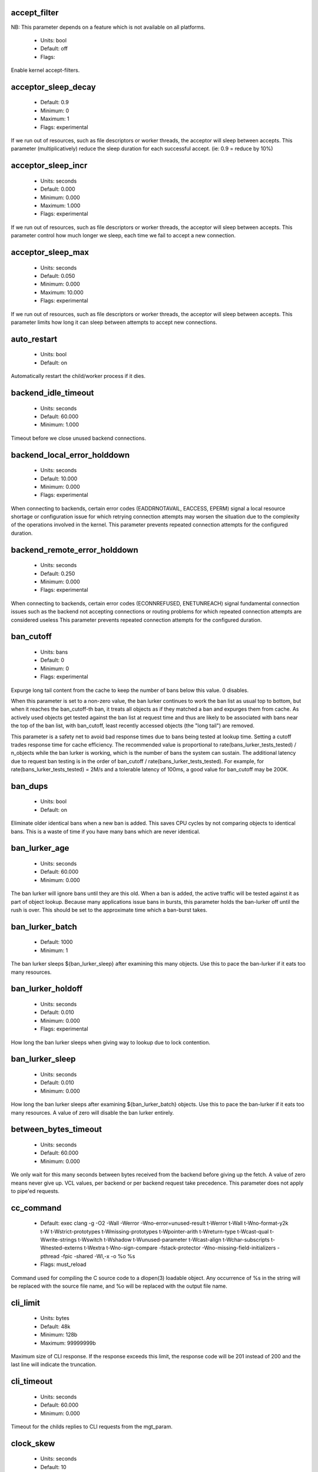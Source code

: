 
.. The following is the autogenerated output from varnishd -x parameter

.. _ref_param_accept_filter:

accept_filter
~~~~~~~~~~~~~

NB: This parameter depends on a feature which is not available on all platforms.

	* Units: bool
	* Default: off
	* Flags: 

Enable kernel accept-filters.

.. _ref_param_acceptor_sleep_decay:

acceptor_sleep_decay
~~~~~~~~~~~~~~~~~~~~
	* Default: 0.9
	* Minimum: 0
	* Maximum: 1
	* Flags: experimental

If we run out of resources, such as file descriptors or worker threads, the acceptor will sleep between accepts.
This parameter (multiplicatively) reduce the sleep duration for each successful accept. (ie: 0.9 = reduce by 10%)

.. _ref_param_acceptor_sleep_incr:

acceptor_sleep_incr
~~~~~~~~~~~~~~~~~~~
	* Units: seconds
	* Default: 0.000
	* Minimum: 0.000
	* Maximum: 1.000
	* Flags: experimental

If we run out of resources, such as file descriptors or worker threads, the acceptor will sleep between accepts.
This parameter control how much longer we sleep, each time we fail to accept a new connection.

.. _ref_param_acceptor_sleep_max:

acceptor_sleep_max
~~~~~~~~~~~~~~~~~~
	* Units: seconds
	* Default: 0.050
	* Minimum: 0.000
	* Maximum: 10.000
	* Flags: experimental

If we run out of resources, such as file descriptors or worker threads, the acceptor will sleep between accepts.
This parameter limits how long it can sleep between attempts to accept new connections.

.. _ref_param_auto_restart:

auto_restart
~~~~~~~~~~~~
	* Units: bool
	* Default: on

Automatically restart the child/worker process if it dies.

.. _ref_param_backend_idle_timeout:

backend_idle_timeout
~~~~~~~~~~~~~~~~~~~~
	* Units: seconds
	* Default: 60.000
	* Minimum: 1.000

Timeout before we close unused backend connections.

.. _ref_param_backend_local_error_holddown:

backend_local_error_holddown
~~~~~~~~~~~~~~~~~~~~~~~~~~~~
	* Units: seconds
	* Default: 10.000
	* Minimum: 0.000
	* Flags: experimental

When connecting to backends, certain error codes (EADDRNOTAVAIL, EACCESS, EPERM) signal a local resource shortage or configuration issue for which retrying connection attempts may worsen the situation due to the complexity of the operations involved in the kernel.
This parameter prevents repeated connection attempts for the configured duration.

.. _ref_param_backend_remote_error_holddown:

backend_remote_error_holddown
~~~~~~~~~~~~~~~~~~~~~~~~~~~~~
	* Units: seconds
	* Default: 0.250
	* Minimum: 0.000
	* Flags: experimental

When connecting to backends, certain error codes (ECONNREFUSED, ENETUNREACH) signal fundamental connection issues such as the backend not accepting connections or routing problems for which repeated connection attempts are considered useless
This parameter prevents repeated connection attempts for the configured duration.

.. _ref_param_ban_cutoff:

ban_cutoff
~~~~~~~~~~
	* Units: bans
	* Default: 0
	* Minimum: 0
	* Flags: experimental

Expurge long tail content from the cache to keep the number of bans below this value. 0 disables.

When this parameter is set to a non-zero value, the ban lurker continues to work the ban list as usual top to bottom, but when it reaches the ban_cutoff-th ban, it treats all objects as if they matched a ban and expurges them from cache. As actively used objects get tested against the ban list at request time and thus are likely to be associated with bans near the top of the ban list, with ban_cutoff, least recently accessed objects (the "long tail") are removed.

This parameter is a safety net to avoid bad response times due to bans being tested at lookup time. Setting a cutoff trades response time for cache efficiency. The recommended value is proportional to rate(bans_lurker_tests_tested) / n_objects while the ban lurker is working, which is the number of bans the system can sustain. The additional latency due to request ban testing is in the order of ban_cutoff / rate(bans_lurker_tests_tested). For example, for rate(bans_lurker_tests_tested) = 2M/s and a tolerable latency of 100ms, a good value for ban_cutoff may be 200K.

.. _ref_param_ban_dups:

ban_dups
~~~~~~~~
	* Units: bool
	* Default: on

Eliminate older identical bans when a new ban is added.  This saves CPU cycles by not comparing objects to identical bans.
This is a waste of time if you have many bans which are never identical.

.. _ref_param_ban_lurker_age:

ban_lurker_age
~~~~~~~~~~~~~~
	* Units: seconds
	* Default: 60.000
	* Minimum: 0.000

The ban lurker will ignore bans until they are this old.  When a ban is added, the active traffic will be tested against it as part of object lookup.  Because many applications issue bans in bursts, this parameter holds the ban-lurker off until the rush is over.
This should be set to the approximate time which a ban-burst takes.

.. _ref_param_ban_lurker_batch:

ban_lurker_batch
~~~~~~~~~~~~~~~~
	* Default: 1000
	* Minimum: 1

The ban lurker sleeps ${ban_lurker_sleep} after examining this many objects.  Use this to pace the ban-lurker if it eats too many resources.

.. _ref_param_ban_lurker_holdoff:

ban_lurker_holdoff
~~~~~~~~~~~~~~~~~~
	* Units: seconds
	* Default: 0.010
	* Minimum: 0.000
	* Flags: experimental

How long the ban lurker sleeps when giving way to lookup due to lock contention.

.. _ref_param_ban_lurker_sleep:

ban_lurker_sleep
~~~~~~~~~~~~~~~~
	* Units: seconds
	* Default: 0.010
	* Minimum: 0.000

How long the ban lurker sleeps after examining ${ban_lurker_batch} objects.  Use this to pace the ban-lurker if it eats too many resources.
A value of zero will disable the ban lurker entirely.

.. _ref_param_between_bytes_timeout:

between_bytes_timeout
~~~~~~~~~~~~~~~~~~~~~
	* Units: seconds
	* Default: 60.000
	* Minimum: 0.000

We only wait for this many seconds between bytes received from the backend before giving up the fetch.
A value of zero means never give up.
VCL values, per backend or per backend request take precedence.
This parameter does not apply to pipe'ed requests.

.. _ref_param_cc_command:

cc_command
~~~~~~~~~~
	* Default: exec clang -g -O2 -Wall -Werror -Wno-error=unused-result  \t-Werror \t-Wall \t-Wno-format-y2k \t-W \t-Wstrict-prototypes \t-Wmissing-prototypes \t-Wpointer-arith \t-Wreturn-type \t-Wcast-qual \t-Wwrite-strings \t-Wswitch \t-Wshadow \t-Wunused-parameter \t-Wcast-align \t-Wchar-subscripts \t-Wnested-externs \t-Wextra \t-Wno-sign-compare  -fstack-protector -Wno-missing-field-initializers -pthread -fpic -shared -Wl,-x -o %o %s
	* Flags: must_reload

Command used for compiling the C source code to a dlopen(3) loadable object.  Any occurrence of %s in the string will be replaced with the source file name, and %o will be replaced with the output file name.

.. _ref_param_cli_limit:

cli_limit
~~~~~~~~~
	* Units: bytes
	* Default: 48k
	* Minimum: 128b
	* Maximum: 99999999b

Maximum size of CLI response.  If the response exceeds this limit, the response code will be 201 instead of 200 and the last line will indicate the truncation.

.. _ref_param_cli_timeout:

cli_timeout
~~~~~~~~~~~
	* Units: seconds
	* Default: 60.000
	* Minimum: 0.000

Timeout for the childs replies to CLI requests from the mgt_param.

.. _ref_param_clock_skew:

clock_skew
~~~~~~~~~~
	* Units: seconds
	* Default: 10
	* Minimum: 0

How much clockskew we are willing to accept between the backend and our own clock.

.. _ref_param_clock_step:

clock_step
~~~~~~~~~~
	* Units: seconds
	* Default: 1.000
	* Minimum: 0.000

How much observed clock step we are willing to accept before we panic.

.. _ref_param_connect_timeout:

connect_timeout
~~~~~~~~~~~~~~~
	* Units: seconds
	* Default: 3.500
	* Minimum: 0.000

Default connection timeout for backend connections. We only try to connect to the backend for this many seconds before giving up. VCL can override this default value for each backend and backend request.

.. _ref_param_critbit_cooloff:

critbit_cooloff
~~~~~~~~~~~~~~~
	* Units: seconds
	* Default: 180.000
	* Minimum: 60.000
	* Maximum: 254.000
	* Flags: wizard

How long the critbit hasher keeps deleted objheads on the cooloff list.

.. _ref_param_debug:

debug
~~~~~
	* Default: none

Enable/Disable various kinds of debugging.

	*none*
		Disable all debugging

Use +/- prefix to set/reset individual bits:

	*req_state*
		VSL Request state engine

	*workspace*
		VSL Workspace operations

	*waiter*
		VSL Waiter internals

	*waitinglist*
		VSL Waitinglist events

	*syncvsl*
		Make VSL synchronous

	*hashedge*
		Edge cases in Hash

	*vclrel*
		Rapid VCL release

	*lurker*
		VSL Ban lurker

	*esi_chop*
		Chop ESI fetch to bits

	*flush_head*
		Flush after http1 head

	*vtc_mode*
		Varnishtest Mode

	*witness*
		Emit WITNESS lock records

	*vsm_keep*
		Keep the VSM file on restart

	*drop_pools*
		Drop thread pools (testing)

	*slow_acceptor*
		Slow down Acceptor

	*h2_nocheck*
		Disable various H2 checks

	*vmod_so_keep*
		Keep copied VMOD libraries

	*processors*
		Fetch/Deliver processors

	*protocol*
		Protocol debugging

	*vcl_keep*
		Keep VCL C and so files

.. _ref_param_default_grace:

default_grace
~~~~~~~~~~~~~
	* Units: seconds
	* Default: 10.000
	* Minimum: 0.000
	* Flags: obj_sticky

Default grace period.  We will deliver an object this long after it has expired, provided another thread is attempting to get a new copy.

.. _ref_param_default_keep:

default_keep
~~~~~~~~~~~~
	* Units: seconds
	* Default: 0.000
	* Minimum: 0.000
	* Flags: obj_sticky

Default keep period.  We will keep a useless object around this long, making it available for conditional backend fetches.  That means that the object will be removed from the cache at the end of ttl+grace+keep.

.. _ref_param_default_ttl:

default_ttl
~~~~~~~~~~~
	* Units: seconds
	* Default: 120.000
	* Minimum: 0.000
	* Flags: obj_sticky

The TTL assigned to objects if neither the backend nor the VCL code assigns one.

.. _ref_param_esi_iovs:

esi_iovs
~~~~~~~~
	* Units: struct iovec
	* Default: 10
	* Minimum: 3
	* Maximum: 1024
	* Flags: wizard

Number of io vectors to allocate on the thread workspace for ESI requests.

.. _ref_param_feature:

feature
~~~~~~~
	* Default: none

Enable/Disable various minor features.

	*none*
		Disable all features.

Use +/- prefix to enable/disable individual feature:

	*short_panic*
		Short panic message.

	*wait_silo*
		Wait for persistent silo.

	*no_coredump*
		No coredumps.

	*esi_ignore_https*
		Treat HTTPS as HTTP in ESI:includes

	*esi_disable_xml_check*
		Don't check of body looks like XML

	*esi_ignore_other_elements*
		Ignore non-esi XML-elements

	*esi_remove_bom*
		Remove UTF-8 BOM

	*https_scheme*
		Also split https URIs

	*http2*
		Support HTTP/2 protocol

	*http_date_postel*
		Relax parsing of timestamps in HTTP headers

.. _ref_param_fetch_chunksize:

fetch_chunksize
~~~~~~~~~~~~~~~
	* Units: bytes
	* Default: 16k
	* Minimum: 4k
	* Flags: experimental

The default chunksize used by fetcher. This should be bigger than the majority of objects with short TTLs.
Internal limits in the storage_file module makes increases above 128kb a dubious idea.

.. _ref_param_fetch_maxchunksize:

fetch_maxchunksize
~~~~~~~~~~~~~~~~~~
	* Units: bytes
	* Default: 0.25G
	* Minimum: 64k
	* Flags: experimental

The maximum chunksize we attempt to allocate from storage. Making this too large may cause delays and storage fragmentation.

.. _ref_param_first_byte_timeout:

first_byte_timeout
~~~~~~~~~~~~~~~~~~
	* Units: seconds
	* Default: 60.000
	* Minimum: 0.000

Default timeout for receiving first byte from backend. We only wait for this many seconds for the first byte before giving up. A value of 0 means it will never time out. VCL can override this default value for each backend and backend request. This parameter does not apply to pipe.

.. _ref_param_gzip_buffer:

gzip_buffer
~~~~~~~~~~~
	* Units: bytes
	* Default: 32k
	* Minimum: 2k
	* Flags: experimental

Size of malloc buffer used for gzip processing.
These buffers are used for in-transit data, for instance gunzip'ed data being sent to a client.Making this space to small results in more overhead, writes to sockets etc, making it too big is probably just a waste of memory.

.. _ref_param_gzip_level:

gzip_level
~~~~~~~~~~
	* Default: 6
	* Minimum: 0
	* Maximum: 9

Gzip compression level: 0=debug, 1=fast, 9=best

.. _ref_param_gzip_memlevel:

gzip_memlevel
~~~~~~~~~~~~~
	* Default: 8
	* Minimum: 1
	* Maximum: 9

Gzip memory level 1=slow/least, 9=fast/most compression.
Memory impact is 1=1k, 2=2k, ... 9=256k.

.. _ref_param_h2_header_table_size:

h2_header_table_size
~~~~~~~~~~~~~~~~~~~~
	* Units: bytes
	* Default: 4k
	* Minimum: 0b

HTTP2 header table size.
This is the size that will be used for the HPACK dynamic
decoding table.

.. _ref_param_h2_initial_window_size:

h2_initial_window_size
~~~~~~~~~~~~~~~~~~~~~~
	* Units: bytes
	* Default: 65535b
	* Minimum: 0b
	* Maximum: 2147483647b

HTTP2 initial flow control window size.

.. _ref_param_h2_max_concurrent_streams:

h2_max_concurrent_streams
~~~~~~~~~~~~~~~~~~~~~~~~~
	* Units: streams
	* Default: 100
	* Minimum: 0

HTTP2 Maximum number of concurrent streams.
This is the number of requests that can be active
at the same time for a single HTTP2 connection.

.. _ref_param_h2_max_frame_size:

h2_max_frame_size
~~~~~~~~~~~~~~~~~
	* Units: bytes
	* Default: 16k
	* Minimum: 16k
	* Maximum: 16777215b

HTTP2 maximum per frame payload size we are willing to accept.

.. _ref_param_h2_max_header_list_size:

h2_max_header_list_size
~~~~~~~~~~~~~~~~~~~~~~~
	* Units: bytes
	* Default: 2147483647b
	* Minimum: 0b

HTTP2 maximum size of an uncompressed header list.

.. _ref_param_h2_rx_window_increment:

h2_rx_window_increment
~~~~~~~~~~~~~~~~~~~~~~
	* Units: bytes
	* Default: 1M
	* Minimum: 1M
	* Maximum: 1G
	* Flags: wizard

HTTP2 Receive Window Increments.
How big credits we send in WINDOW_UPDATE frames
Only affects incoming request bodies (ie: POST, PUT etc.)

.. _ref_param_h2_rx_window_low_water:

h2_rx_window_low_water
~~~~~~~~~~~~~~~~~~~~~~
	* Units: bytes
	* Default: 10M
	* Minimum: 65535b
	* Maximum: 1G
	* Flags: wizard

HTTP2 Receive Window low water mark.
We try to keep the window at least this big
Only affects incoming request bodies (ie: POST, PUT etc.)

.. _ref_param_http_gzip_support:

http_gzip_support
~~~~~~~~~~~~~~~~~
	* Units: bool
	* Default: on

Enable gzip support. When enabled Varnish request compressed objects from the backend and store them compressed. If a client does not support gzip encoding Varnish will uncompress compressed objects on demand. Varnish will also rewrite the Accept-Encoding header of clients indicating support for gzip to:
  Accept-Encoding: gzip

Clients that do not support gzip will have their Accept-Encoding header removed. For more information on how gzip is implemented please see the chapter on gzip in the Varnish reference.

When gzip support is disabled the variables beresp.do_gzip and beresp.do_gunzip have no effect in VCL.

.. _ref_param_http_max_hdr:

http_max_hdr
~~~~~~~~~~~~
	* Units: header lines
	* Default: 64
	* Minimum: 32
	* Maximum: 65535

Maximum number of HTTP header lines we allow in {req|resp|bereq|beresp}.http (obj.http is autosized to the exact number of headers).
Cheap, ~20 bytes, in terms of workspace memory.
Note that the first line occupies five header lines.

.. _ref_param_http_range_support:

http_range_support
~~~~~~~~~~~~~~~~~~
	* Units: bool
	* Default: on

Enable support for HTTP Range headers.

.. _ref_param_http_req_hdr_len:

http_req_hdr_len
~~~~~~~~~~~~~~~~
	* Units: bytes
	* Default: 8k
	* Minimum: 40b

Maximum length of any HTTP client request header we will allow.  The limit is inclusive its continuation lines.

.. _ref_param_http_req_size:

http_req_size
~~~~~~~~~~~~~
	* Units: bytes
	* Default: 32k
	* Minimum: 0.25k

Maximum number of bytes of HTTP client request we will deal with.  This is a limit on all bytes up to the double blank line which ends the HTTP request.
The memory for the request is allocated from the client workspace (param: workspace_client) and this parameter limits how much of that the request is allowed to take up.

.. _ref_param_http_resp_hdr_len:

http_resp_hdr_len
~~~~~~~~~~~~~~~~~
	* Units: bytes
	* Default: 8k
	* Minimum: 40b

Maximum length of any HTTP backend response header we will allow.  The limit is inclusive its continuation lines.

.. _ref_param_http_resp_size:

http_resp_size
~~~~~~~~~~~~~~
	* Units: bytes
	* Default: 32k
	* Minimum: 0.25k

Maximum number of bytes of HTTP backend response we will deal with.  This is a limit on all bytes up to the double blank line which ends the HTTP response.
The memory for the response is allocated from the backend workspace (param: workspace_backend) and this parameter limits how much of that the response is allowed to take up.

.. _ref_param_idle_send_timeout:

idle_send_timeout
~~~~~~~~~~~~~~~~~
	* Units: seconds
	* Default: 60.000
	* Minimum: 0.000
	* Flags: delayed

Send timeout for individual pieces of data on client connections. May get extended if 'send_timeout' applies.

When this timeout is hit, the session is closed.

See the man page for `setsockopt(2)` under ``SO_SNDTIMEO`` for more information.

.. _ref_param_listen_depth:

listen_depth
~~~~~~~~~~~~
	* Units: connections
	* Default: 1024
	* Minimum: 0
	* Flags: must_restart

Listen queue depth.

.. _ref_param_lru_interval:

lru_interval
~~~~~~~~~~~~
	* Units: seconds
	* Default: 2.000
	* Minimum: 0.000
	* Flags: experimental

Grace period before object moves on LRU list.
Objects are only moved to the front of the LRU list if they have not been moved there already inside this timeout period.  This reduces the amount of lock operations necessary for LRU list access.

.. _ref_param_max_esi_depth:

max_esi_depth
~~~~~~~~~~~~~
	* Units: levels
	* Default: 5
	* Minimum: 0

Maximum depth of esi:include processing.

.. _ref_param_max_restarts:

max_restarts
~~~~~~~~~~~~
	* Units: restarts
	* Default: 4
	* Minimum: 0

Upper limit on how many times a request can restart.

.. _ref_param_max_retries:

max_retries
~~~~~~~~~~~
	* Units: retries
	* Default: 4
	* Minimum: 0

Upper limit on how many times a backend fetch can retry.

.. _ref_param_max_vcl:

max_vcl
~~~~~~~
	* Default: 100
	* Minimum: 0

Threshold of loaded VCL programs.  (VCL labels are not counted.)  Parameter max_vcl_handling determines behaviour.

.. _ref_param_max_vcl_handling:

max_vcl_handling
~~~~~~~~~~~~~~~~
	* Default: 1
	* Minimum: 0
	* Maximum: 2

Behaviour when attempting to exceed max_vcl loaded VCL.

*  0 - Ignore max_vcl parameter.

*  1 - Issue warning.

*  2 - Refuse loading VCLs.

.. _ref_param_nuke_limit:

nuke_limit
~~~~~~~~~~
	* Units: allocations
	* Default: 50
	* Minimum: 0
	* Flags: experimental

Maximum number of objects we attempt to nuke in order to make space for a object body.

.. _ref_param_pcre_match_limit:

pcre_match_limit
~~~~~~~~~~~~~~~~
	* Default: 10000
	* Minimum: 1

The limit for the number of calls to the internal match() function in pcre_exec().

(See: PCRE_EXTRA_MATCH_LIMIT in pcre docs.)

This parameter limits how much CPU time regular expression matching can soak up.

.. _ref_param_pcre_match_limit_recursion:

pcre_match_limit_recursion
~~~~~~~~~~~~~~~~~~~~~~~~~~
	* Default: 20
	* Minimum: 1

The recursion depth-limit for the internal match() function in a pcre_exec().

(See: PCRE_EXTRA_MATCH_LIMIT_RECURSION in pcre docs.)

This puts an upper limit on the amount of stack used by PCRE for certain classes of regular expressions.

We have set the default value low in order to prevent crashes, at the cost of possible regexp matching failures.

Matching failures will show up in the log as VCL_Error messages with regexp errors -27 or -21.

Testcase r01576 can be useful when tuning this parameter.

.. _ref_param_ping_interval:

ping_interval
~~~~~~~~~~~~~
	* Units: seconds
	* Default: 3
	* Minimum: 0
	* Flags: must_restart

Interval between pings from parent to child.
Zero will disable pinging entirely, which makes it possible to attach a debugger to the child.

.. _ref_param_pipe_timeout:

pipe_timeout
~~~~~~~~~~~~
	* Units: seconds
	* Default: 60.000
	* Minimum: 0.000

Idle timeout for PIPE sessions. If nothing have been received in either direction for this many seconds, the session is closed.

.. _ref_param_pool_req:

pool_req
~~~~~~~~
	* Default: 10,100,10

Parameters for per worker pool request memory pool.
The three numbers are:

	*min_pool*
		minimum size of free pool.

	*max_pool*
		maximum size of free pool.

	*max_age*
		max age of free element.

.. _ref_param_pool_sess:

pool_sess
~~~~~~~~~
	* Default: 10,100,10

Parameters for per worker pool session memory pool.
The three numbers are:

	*min_pool*
		minimum size of free pool.

	*max_pool*
		maximum size of free pool.

	*max_age*
		max age of free element.

.. _ref_param_pool_vbo:

pool_vbo
~~~~~~~~
	* Default: 10,100,10

Parameters for backend object fetch memory pool.
The three numbers are:

	*min_pool*
		minimum size of free pool.

	*max_pool*
		maximum size of free pool.

	*max_age*
		max age of free element.

.. _ref_param_prefer_ipv6:

prefer_ipv6
~~~~~~~~~~~
	* Units: bool
	* Default: off

Prefer IPv6 address when connecting to backends which have both IPv4 and IPv6 addresses.

.. _ref_param_rush_exponent:

rush_exponent
~~~~~~~~~~~~~
	* Units: requests per request
	* Default: 3
	* Minimum: 2
	* Flags: experimental

How many parked request we start for each completed request on the object.
NB: Even with the implict delay of delivery, this parameter controls an exponential increase in number of worker threads.

.. _ref_param_send_timeout:

send_timeout
~~~~~~~~~~~~
	* Units: seconds
	* Default: 600.000
	* Minimum: 0.000
	* Flags: delayed

Total timeout for ordinary HTTP1 responses. Does not apply to some internally generated errors and pipe mode.

When 'idle_send_timeout' is hit while sending an HTTP1 response, the timeout is extended unless the total time already taken for sending the response in its entirety exceeds this many seconds.

When this timeout is hit, the session is closed

.. _ref_param_shm_reclen:

shm_reclen
~~~~~~~~~~
	* Units: bytes
	* Default: 255b
	* Minimum: 16b
	* Maximum: 4084

Old name for vsl_reclen, use that instead.

.. _ref_param_shortlived:

shortlived
~~~~~~~~~~
	* Units: seconds
	* Default: 10.000
	* Minimum: 0.000

Objects created with (ttl+grace+keep) shorter than this are always put in transient storage.

.. _ref_param_sigsegv_handler:

sigsegv_handler
~~~~~~~~~~~~~~~
	* Units: bool
	* Default: on
	* Flags: must_restart

Install a signal handler which tries to dump debug information on segmentation faults, bus errors and abort signals.

.. _ref_param_syslog_cli_traffic:

syslog_cli_traffic
~~~~~~~~~~~~~~~~~~
	* Units: bool
	* Default: on

Log all CLI traffic to syslog(LOG_INFO).

.. _ref_param_tcp_fastopen:

tcp_fastopen
~~~~~~~~~~~~
	* Units: bool
	* Default: off
	* Flags: must_restart

Enable TCP Fast Open extension.

.. _ref_param_tcp_keepalive_intvl:

tcp_keepalive_intvl
~~~~~~~~~~~~~~~~~~~
	* Units: seconds
	* Default: 75.000
	* Minimum: 1.000
	* Maximum: 100.000
	* Flags: experimental

The number of seconds between TCP keep-alive probes. Ignored for Unix domain sockets.

.. _ref_param_tcp_keepalive_probes:

tcp_keepalive_probes
~~~~~~~~~~~~~~~~~~~~
	* Units: probes
	* Default: 9
	* Minimum: 1
	* Maximum: 100
	* Flags: experimental

The maximum number of TCP keep-alive probes to send before giving up and killing the connection if no response is obtained from the other end. Ignored for Unix domain sockets.

.. _ref_param_tcp_keepalive_time:

tcp_keepalive_time
~~~~~~~~~~~~~~~~~~
	* Units: seconds
	* Default: 7200.000
	* Minimum: 1.000
	* Maximum: 7200.000
	* Flags: experimental

The number of seconds a connection needs to be idle before TCP begins sending out keep-alive probes. Ignored for Unix domain sockets.

.. _ref_param_thread_pool_add_delay:

thread_pool_add_delay
~~~~~~~~~~~~~~~~~~~~~
	* Units: seconds
	* Default: 0.000
	* Minimum: 0.000
	* Flags: experimental

Wait at least this long after creating a thread.

Some (buggy) systems may need a short (sub-second) delay between creating threads.
Set this to a few milliseconds if you see the 'threads_failed' counter grow too much.

Setting this too high results in insufficient worker threads.

.. _ref_param_thread_pool_destroy_delay:

thread_pool_destroy_delay
~~~~~~~~~~~~~~~~~~~~~~~~~
	* Units: seconds
	* Default: 1.000
	* Minimum: 0.010
	* Flags: delayed, experimental

Wait this long after destroying a thread.

This controls the decay of thread pools when idle(-ish).

.. _ref_param_thread_pool_fail_delay:

thread_pool_fail_delay
~~~~~~~~~~~~~~~~~~~~~~
	* Units: seconds
	* Default: 0.200
	* Minimum: 0.010
	* Flags: experimental

Wait at least this long after a failed thread creation before trying to create another thread.

Failure to create a worker thread is often a sign that  the end is near, because the process is running out of some resource.  This delay tries to not rush the end on needlessly.

If thread creation failures are a problem, check that thread_pool_max is not too high.

It may also help to increase thread_pool_timeout and thread_pool_min, to reduce the rate at which treads are destroyed and later recreated.

.. _ref_param_thread_pool_max:

thread_pool_max
~~~~~~~~~~~~~~~
	* Units: threads
	* Default: 5000
	* Minimum: 100
	* Flags: delayed

The maximum number of worker threads in each pool. The minimum value depends on thread_pool_min.

Do not set this higher than you have to, since excess worker threads soak up RAM and CPU and generally just get in the way of getting work done.

.. _ref_param_thread_pool_min:

thread_pool_min
~~~~~~~~~~~~~~~
	* Units: threads
	* Default: 100
	* Maximum: 5000
	* Flags: delayed

The minimum number of worker threads in each pool. The maximum value depends on thread_pool_max.

Increasing this may help ramp up faster from low load situations or when threads have expired.

Minimum is 10 threads.

.. _ref_param_thread_pool_reserve:

thread_pool_reserve
~~~~~~~~~~~~~~~~~~~
	* Units: threads
	* Default: 0
	* Maximum: 95
	* Flags: delayed

The number of worker threads reserved for vital tasks in each pool.

Tasks may require other tasks to complete (for example, client requests may require backend requests). This reserve is to ensure that such tasks still get to run even under high load.

Increasing the reserve may help setups with a high number of backend requests at the expense of client performance. Setting it too high will waste resources by keeping threads unused.

Default is 0 to auto-tune (currently 5% of thread_pool_min).
Minimum is 1 otherwise, maximum is 95% of thread_pool_min.

.. _ref_param_thread_pool_stack:

thread_pool_stack
~~~~~~~~~~~~~~~~~
	* Units: bytes
	* Default: 48k
	* Minimum: 16k
	* Flags: delayed

Worker thread stack size.
This will likely be rounded up to a multiple of 4k (or whatever the page_size might be) by the kernel.

The required stack size is primarily driven by the depth of the call-tree. The most common relevant determining factors in varnish core code are GZIP (un)compression, ESI processing and regular expression matches. VMODs may also require significant amounts of additional stack. The nesting depth of VCL subs is another factor, although typically not predominant.

The stack size is per thread, so the maximum total memory required for worker thread stacks is in the order of size = thread_pools x thread_pool_max x thread_pool_stack.

Thus, in particular for setups with many threads, keeping the stack size at a minimum helps reduce the amount of memory required by Varnish.

On the other hand, thread_pool_stack must be large enough under all circumstances, otherwise varnish will crash due to a stack overflow. Usually, a stack overflow manifests itself as a segmentation fault (aka segfault / SIGSEGV) with the faulting address being near the stack pointer (sp).

Unless stack usage can be reduced, thread_pool_stack must be increased when a stack overflow occurs. Setting it in 150%-200% increments is recommended until stack overflows cease to occur.

.. _ref_param_thread_pool_timeout:

thread_pool_timeout
~~~~~~~~~~~~~~~~~~~
	* Units: seconds
	* Default: 300.000
	* Minimum: 10.000
	* Flags: delayed, experimental

Thread idle threshold.

Threads in excess of thread_pool_min, which have been idle for at least this long, will be destroyed.

.. _ref_param_thread_pool_watchdog:

thread_pool_watchdog
~~~~~~~~~~~~~~~~~~~~
	* Units: seconds
	* Default: 60.000
	* Minimum: 0.100
	* Flags: experimental

Thread queue stuck watchdog.

If no queued work have been released for this long, the worker process panics itself.

.. _ref_param_thread_pools:

thread_pools
~~~~~~~~~~~~
	* Units: pools
	* Default: 2
	* Minimum: 1
	* Maximum: 32
	* Flags: delayed, experimental

Number of worker thread pools.

Increasing the number of worker pools decreases lock contention. Each worker pool also has a thread accepting new connections, so for very high rates of incoming new connections on systems with many cores, increasing the worker pools may be required.

Too many pools waste CPU and RAM resources, and more than one pool for each CPU is most likely detrimental to performance.

Can be increased on the fly, but decreases require a restart to take effect.

.. _ref_param_thread_queue_limit:

thread_queue_limit
~~~~~~~~~~~~~~~~~~
	* Default: 20
	* Minimum: 0
	* Flags: experimental

Permitted request queue length per thread-pool.

This sets the number of requests we will queue, waiting for an available thread.  Above this limit sessions will be dropped instead of queued.

.. _ref_param_thread_stats_rate:

thread_stats_rate
~~~~~~~~~~~~~~~~~
	* Units: requests
	* Default: 10
	* Minimum: 0
	* Flags: experimental

Worker threads accumulate statistics, and dump these into the global stats counters if the lock is free when they finish a job (request/fetch etc.)
This parameters defines the maximum number of jobs a worker thread may handle, before it is forced to dump its accumulated stats into the global counters.

.. _ref_param_timeout_idle:

timeout_idle
~~~~~~~~~~~~
	* Units: seconds
	* Default: 5.000
	* Minimum: 0.000

Idle timeout for client connections.

A connection is considered idle until we have received the full request headers.

This parameter is particularly relevant for HTTP1 keepalive  connections which are closed unless the next request is received before this timeout is reached.

.. _ref_param_timeout_linger:

timeout_linger
~~~~~~~~~~~~~~
	* Units: seconds
	* Default: 0.050
	* Minimum: 0.000
	* Flags: experimental

How long the worker thread lingers on an idle session before handing it over to the waiter.
When sessions are reused, as much as half of all reuses happen within the first 100 msec of the previous request completing.
Setting this too high results in worker threads not doing anything for their keep, setting it too low just means that more sessions take a detour around the waiter.

.. _ref_param_vcc_allow_inline_c:

vcc_allow_inline_c
~~~~~~~~~~~~~~~~~~
	* Units: bool
	* Default: off

Allow inline C code in VCL.

.. _ref_param_vcc_err_unref:

vcc_err_unref
~~~~~~~~~~~~~
	* Units: bool
	* Default: on

Unreferenced VCL objects result in error.

.. _ref_param_vcc_unsafe_path:

vcc_unsafe_path
~~~~~~~~~~~~~~~
	* Units: bool
	* Default: on

Allow '/' in vmod & include paths.
Allow 'import ... from ...'.

.. _ref_param_vcl_cooldown:

vcl_cooldown
~~~~~~~~~~~~
	* Units: seconds
	* Default: 600.000
	* Minimum: 0.000

How long a VCL is kept warm after being replaced as the active VCL (granularity approximately 30 seconds).

.. _ref_param_vcl_dir:

vcl_dir
~~~~~~~
	* Default: /opt/varnish/etc/varnish:/opt/varnish/share/varnish/vcl

Old name for vcl_path, use that instead.

.. _ref_param_vcl_path:

vcl_path
~~~~~~~~
	* Default: /opt/varnish/etc/varnish:/opt/varnish/share/varnish/vcl

Directory (or colon separated list of directories) from which relative VCL filenames (vcl.load and include) are to be found.  By default Varnish searches VCL files in both the system configuration and shared data directories to allow packages to drop their VCL files in a standard location where relative includes would work.

.. _ref_param_vmod_dir:

vmod_dir
~~~~~~~~
	* Default: /opt/varnish/lib/varnish/vmods

Old name for vmod_path, use that instead.

.. _ref_param_vmod_path:

vmod_path
~~~~~~~~~
	* Default: /opt/varnish/lib/varnish/vmods

Directory (or colon separated list of directories) where VMODs are to be found.

.. _ref_param_vsl_buffer:

vsl_buffer
~~~~~~~~~~
	* Units: bytes
	* Default: 4k
	* Minimum: 267

Bytes of (req-/backend-)workspace dedicated to buffering VSL records.
When this parameter is adjusted, most likely workspace_client and workspace_backend will have to be adjusted by the same amount.

Setting this too high costs memory, setting it too low will cause more VSL flushes and likely increase lock-contention on the VSL mutex.

The minimum tracks the vsl_reclen parameter + 12 bytes.

.. _ref_param_vsl_mask:

vsl_mask
~~~~~~~~
	* Default: -ObjProtocol,-ObjStatus,-ObjReason,-ObjHeader,-VCL_trace,-WorkThread,-Hash,-VfpAcct,-H2RxHdr,-H2RxBody,-H2TxHdr,-H2TxBody

Mask individual VSL messages from being logged.

	*default*
		Set default value

Use +/- prefix in front of VSL tag name, to mask/unmask individual VSL messages.

.. _ref_param_vsl_reclen:

vsl_reclen
~~~~~~~~~~
	* Units: bytes
	* Default: 255b
	* Minimum: 16b
	* Maximum: 4084b

Maximum number of bytes in SHM log record.

The maximum tracks the vsl_buffer parameter - 12 bytes.

.. _ref_param_vsl_space:

vsl_space
~~~~~~~~~
	* Units: bytes
	* Default: 80M
	* Minimum: 1M
	* Maximum: 4G
	* Flags: must_restart

The amount of space to allocate for the VSL fifo buffer in the VSM memory segment.  If you make this too small, varnish{ncsa|log} etc will not be able to keep up.  Making it too large just costs memory resources.

.. _ref_param_vsm_free_cooldown:

vsm_free_cooldown
~~~~~~~~~~~~~~~~~
	* Units: seconds
	* Default: 60.000
	* Minimum: 10.000
	* Maximum: 600.000

How long VSM memory is kept warm after a deallocation (granularity approximately 2 seconds).

.. _ref_param_vsm_space:

vsm_space
~~~~~~~~~
	* Units: bytes
	* Default: 1M
	* Minimum: 1M
	* Maximum: 1G

DEPRECATED: This parameter is ignored.
There is no global limit on amount of shared memory now.

.. _ref_param_workspace_backend:

workspace_backend
~~~~~~~~~~~~~~~~~
	* Units: bytes
	* Default: 64k
	* Minimum: 1k
	* Flags: delayed

Bytes of HTTP protocol workspace for backend HTTP req/resp.  If larger than 4k, use a multiple of 4k for VM efficiency.

.. _ref_param_workspace_client:

workspace_client
~~~~~~~~~~~~~~~~
	* Units: bytes
	* Default: 64k
	* Minimum: 9k
	* Flags: delayed

Bytes of HTTP protocol workspace for clients HTTP req/resp.  Use a multiple of 4k for VM efficiency.
For HTTP/2 compliance this must be at least 20k, in order to receive fullsize (=16k) frames from the client.   That usually happens only in POST/PUT bodies.  For other traffic-patterns smaller values work just fine.

.. _ref_param_workspace_session:

workspace_session
~~~~~~~~~~~~~~~~~
	* Units: bytes
	* Default: 0.50k
	* Minimum: 0.25k
	* Flags: delayed

Allocation size for session structure and workspace.    The workspace is primarily used for TCP connection addresses.  If larger than 4k, use a multiple of 4k for VM efficiency.

.. _ref_param_workspace_thread:

workspace_thread
~~~~~~~~~~~~~~~~
	* Units: bytes
	* Default: 2k
	* Minimum: 0.25k
	* Maximum: 8k
	* Flags: delayed

Bytes of auxiliary workspace per thread.
This workspace is used for certain temporary data structures during the operation of a worker thread.
One use is for the IO-vectors used during delivery. Setting this parameter too low may increase the number of writev() syscalls, setting it too high just wastes space.  ~0.1k + UIO_MAXIOV * sizeof(struct iovec) (typically = ~16k for 64bit) is considered the maximum sensible value under any known circumstances (excluding exotic vmod use).

